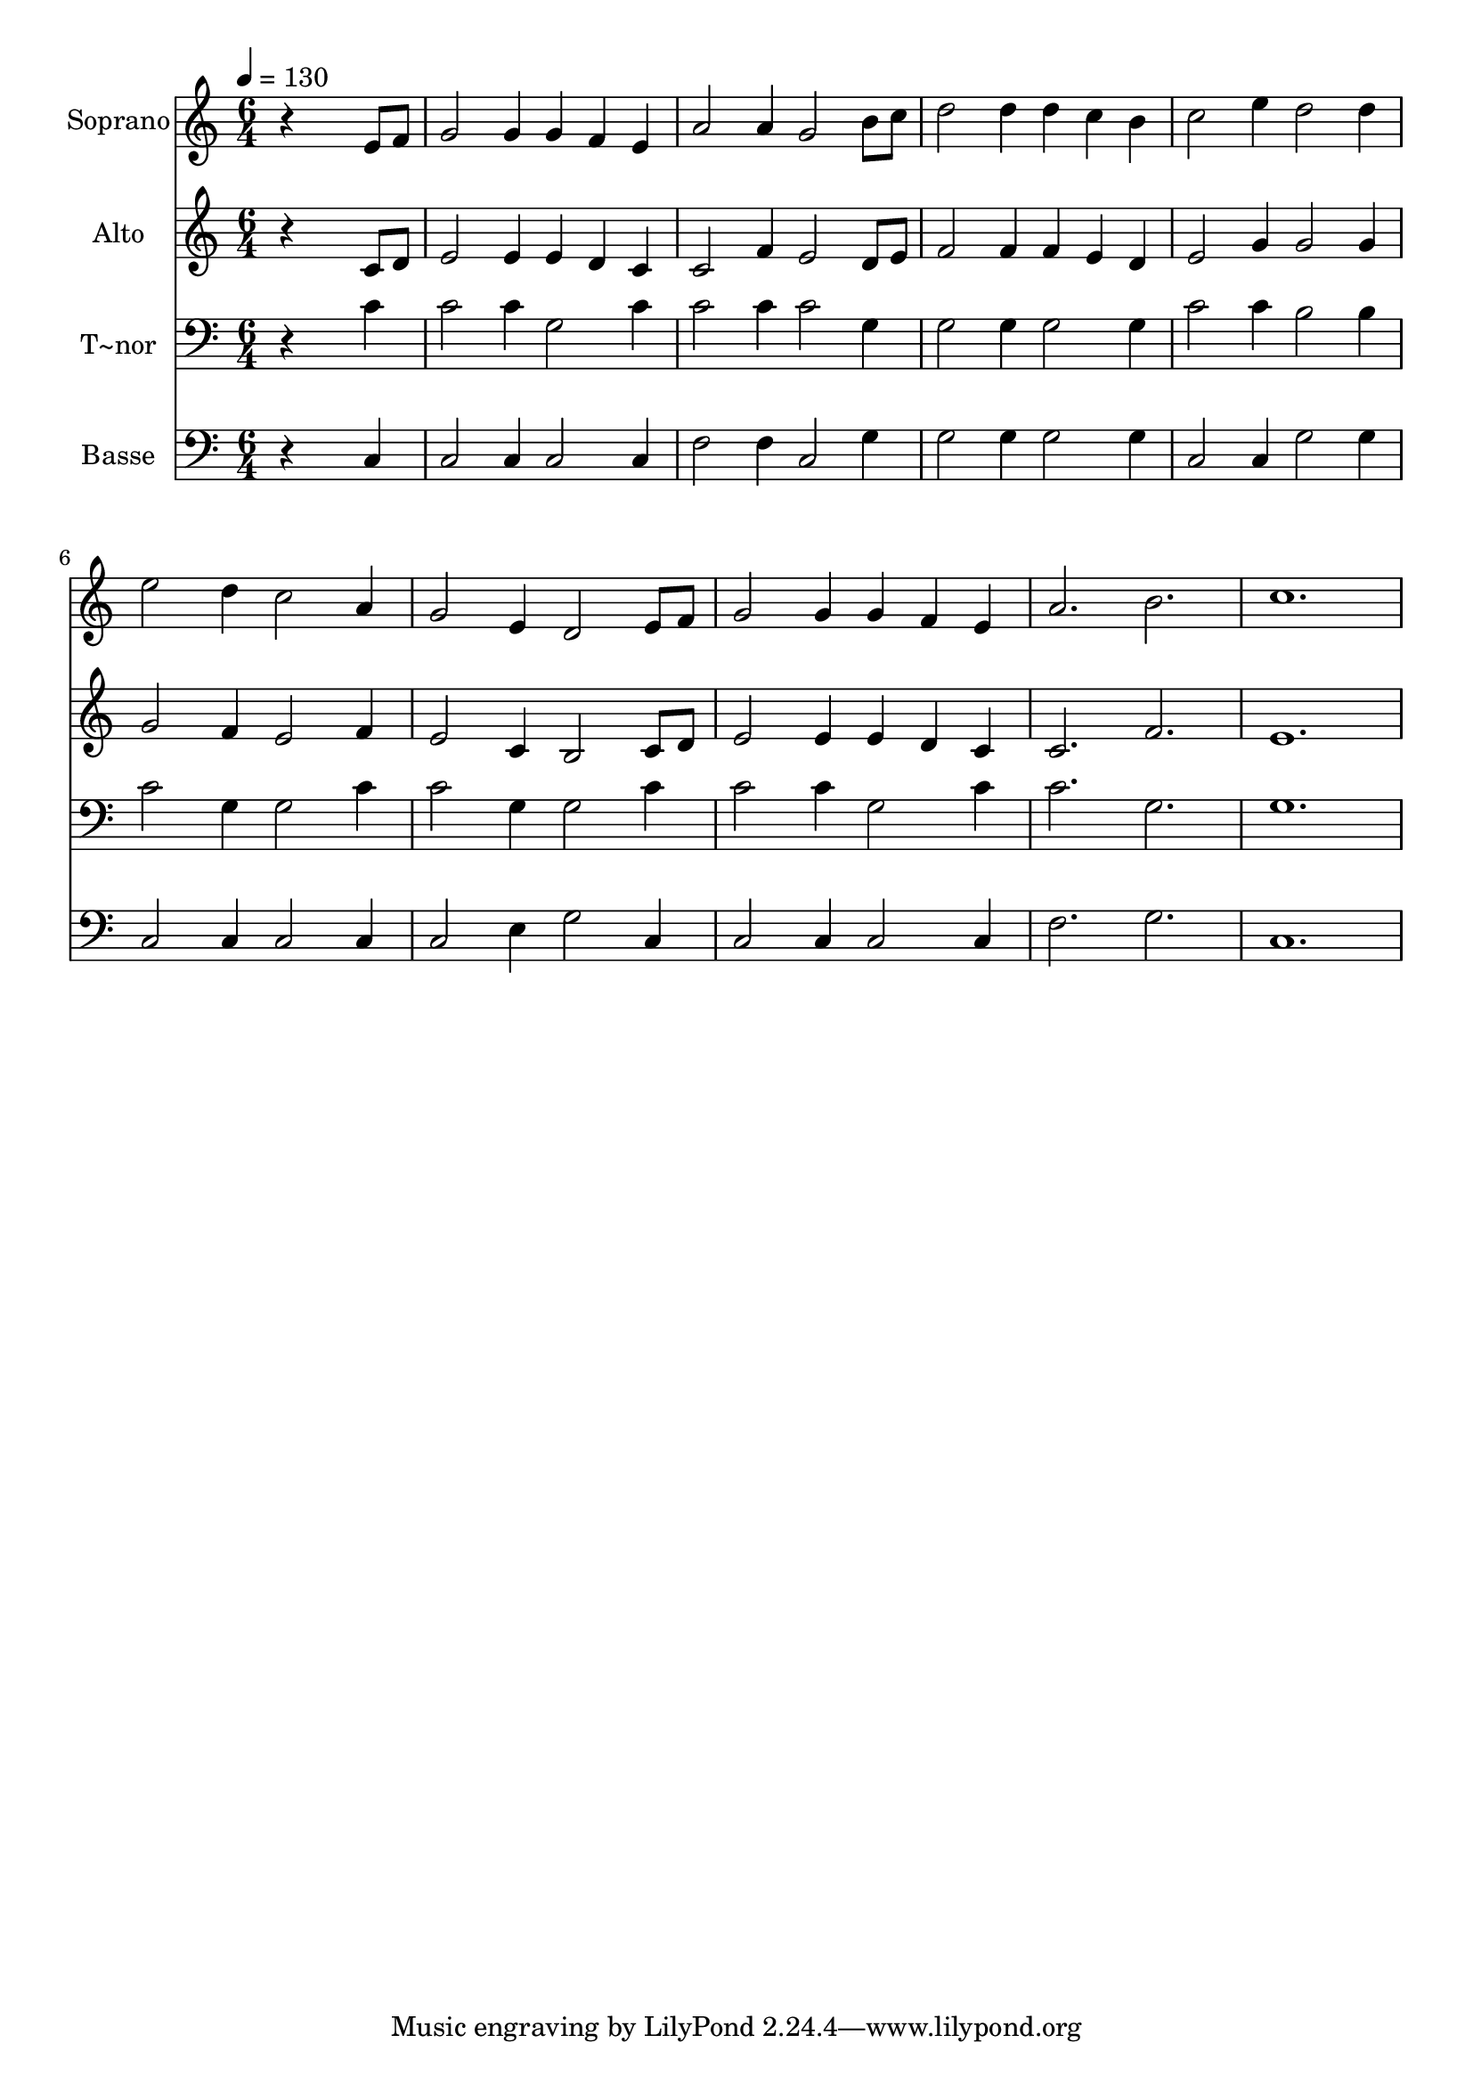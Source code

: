 % Lily was here -- automatically converted by /usr/bin/midi2ly from 241.mid
\version "2.14.0"

\layout {
  \context {
    \Voice
    \remove "Note_heads_engraver"
    \consists "Completion_heads_engraver"
    \remove "Rest_engraver"
    \consists "Completion_rest_engraver"
  }
}

trackAchannelA = {
  
  \time 6/4 
  
  \tempo 4 = 130 
  
}

trackA = <<
  \context Voice = voiceA \trackAchannelA
>>


trackBchannelA = {
  
  \set Staff.instrumentName = "Soprano"
  
}

trackBchannelB = \relative c {
  r4*5 e'8 f 
  | % 2
  g2 g4 g f e 
  | % 3
  a2 a4 g2 b8 c 
  | % 4
  d2 d4 d c b 
  | % 5
  c2 e4 d2 d4 
  | % 6
  e2 d4 c2 a4 
  | % 7
  g2 e4 d2 e8 f 
  | % 8
  g2 g4 g f e 
  | % 9
  a2. b 
  | % 10
  c1. 
  | % 11
  
}

trackB = <<
  \context Voice = voiceA \trackBchannelA
  \context Voice = voiceB \trackBchannelB
>>


trackCchannelA = {
  
  \set Staff.instrumentName = "Alto"
  
}

trackCchannelC = \relative c {
  r4*5 c'8 d 
  | % 2
  e2 e4 e d c 
  | % 3
  c2 f4 e2 d8 e 
  | % 4
  f2 f4 f e d 
  | % 5
  e2 g4 g2 g4 
  | % 6
  g2 f4 e2 f4 
  | % 7
  e2 c4 b2 c8 d 
  | % 8
  e2 e4 e d c 
  | % 9
  c2. f 
  | % 10
  e1. 
  | % 11
  
}

trackC = <<
  \context Voice = voiceA \trackCchannelA
  \context Voice = voiceB \trackCchannelC
>>


trackDchannelA = {
  
  \set Staff.instrumentName = "T~nor"
  
}

trackDchannelC = \relative c {
  r4*5 c'4 
  | % 2
  c2 c4 g2 c4 
  | % 3
  c2 c4 c2 g4 
  | % 4
  g2 g4 g2 g4 
  | % 5
  c2 c4 b2 b4 
  | % 6
  c2 g4 g2 c4 
  | % 7
  c2 g4 g2 c4 
  | % 8
  c2 c4 g2 c4 
  | % 9
  c2. g 
  | % 10
  g1. 
  | % 11
  
}

trackD = <<

  \clef bass
  
  \context Voice = voiceA \trackDchannelA
  \context Voice = voiceB \trackDchannelC
>>


trackEchannelA = {
  
  \set Staff.instrumentName = "Basse"
  
}

trackEchannelC = \relative c {
  r4*5 c4 
  | % 2
  c2 c4 c2 c4 
  | % 3
  f2 f4 c2 g'4 
  | % 4
  g2 g4 g2 g4 
  | % 5
  c,2 c4 g'2 g4 
  | % 6
  c,2 c4 c2 c4 
  | % 7
  c2 e4 g2 c,4 
  | % 8
  c2 c4 c2 c4 
  | % 9
  f2. g 
  | % 10
  c,1. 
  | % 11
  
}

trackE = <<

  \clef bass
  
  \context Voice = voiceA \trackEchannelA
  \context Voice = voiceB \trackEchannelC
>>


\score {
  <<
    \context Staff=trackB \trackA
    \context Staff=trackB \trackB
    \context Staff=trackC \trackA
    \context Staff=trackC \trackC
    \context Staff=trackD \trackA
    \context Staff=trackD \trackD
    \context Staff=trackE \trackA
    \context Staff=trackE \trackE
  >>
  \layout {}
  \midi {}
}
